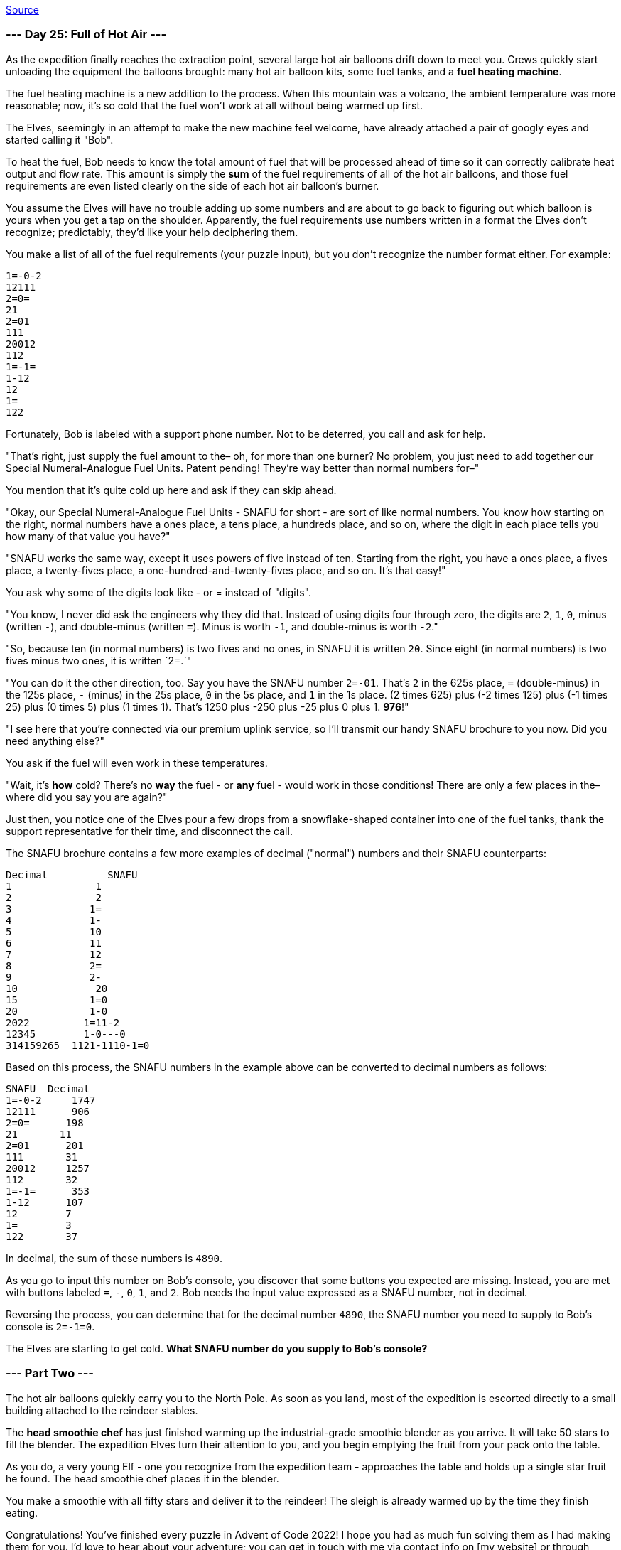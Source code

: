 https://adventofcode.com/2022/day/25#part2[Source]

=== --- Day 25: Full of Hot Air ---

As the expedition finally reaches the extraction point, several large hot air balloons drift down to meet you. Crews quickly start unloading the equipment the balloons brought: many hot air balloon kits, some fuel tanks, and a *fuel heating machine*.

The fuel heating machine is a new addition to the process. When this mountain was a volcano, the ambient temperature was more reasonable; now, it's so cold that the fuel won't work at all without being warmed up first.

The Elves, seemingly in an attempt to make the new machine feel welcome, have already attached a pair of googly eyes and started calling it "Bob".

To heat the fuel, Bob needs to know the total amount of fuel that will be processed ahead of time so it can correctly calibrate heat output and flow rate. This amount is simply the *sum* of the fuel requirements of all of the hot air balloons, and those fuel requirements are even listed clearly on the side of each hot air balloon's burner.

You assume the Elves will have no trouble adding up some numbers and are about to go back to figuring out which balloon is yours when you get a tap on the shoulder. Apparently, the fuel requirements use numbers written in a format the Elves don't recognize; predictably, they'd like your help deciphering them.

You make a list of all of the fuel requirements (your puzzle input), but you don't recognize the number format either. For example:

----
1=-0-2
12111
2=0=
21
2=01
111
20012
112
1=-1=
1-12
12
1=
122
----

Fortunately, Bob is labeled with a support phone number. Not to be deterred, you call and ask for help.

"That's right, just supply the fuel amount to the– oh, for more than one burner? No problem, you just need to add together our Special Numeral-Analogue Fuel Units. Patent pending! They're way better than normal numbers for–"

You mention that it's quite cold up here and ask if they can skip ahead.

"Okay, our Special Numeral-Analogue Fuel Units - SNAFU for short - are sort of like normal numbers. You know how starting on the right, normal numbers have a ones place, a tens place, a hundreds place, and so on, where the digit in each place tells you how many of that value you have?"

"SNAFU works the same way, except it uses powers of five instead of ten. Starting from the right, you have a ones place, a fives place, a twenty-fives place, a one-hundred-and-twenty-fives place, and so on. It's that easy!"

You ask why some of the digits look like - or = instead of "digits".

"You know, I never did ask the engineers why they did that. Instead of using digits four through zero, the digits are `2`, `1`, `0`, minus (written `-`), and double-minus (written `=`). Minus is worth `-1`, and double-minus is worth `-2`."

"So, because ten (in normal numbers) is two fives and no ones, in SNAFU it is written `20`. Since eight (in normal numbers) is two fives minus two ones, it is written `2=.`"

"You can do it the other direction, too. Say you have the SNAFU number `2=-01`. That's `2` in the 625s place, `=` (double-minus) in the 125s place, `-` (minus) in the 25s place, `0` in the 5s place, and `1` in the 1s place. (2 times 625) plus (-2 times 125) plus (-1 times 25) plus (0 times 5) plus (1 times 1). That's 1250 plus -250 plus -25 plus 0 plus 1. *976*!"

"I see here that you're connected via our premium uplink service, so I'll transmit our handy SNAFU brochure to you now. Did you need anything else?"

You ask if the fuel will even work in these temperatures.

"Wait, it's *how* cold? There's no *way* the fuel - or *any* fuel - would work in those conditions! There are only a few places in the– where did you say you are again?"

Just then, you notice one of the Elves pour a few drops from a snowflake-shaped container into one of the fuel tanks, thank the support representative for their time, and disconnect the call.

The SNAFU brochure contains a few more examples of decimal ("normal") numbers and their SNAFU counterparts:

----
Decimal          SNAFU
1              1
2              2
3             1=
4             1-
5             10
6             11
7             12
8             2=
9             2-
10             20
15            1=0
20            1-0
2022         1=11-2
12345        1-0---0
314159265  1121-1110-1=0
----

Based on this process, the SNAFU numbers in the example above can be converted to decimal numbers as follows:

----
SNAFU  Decimal
1=-0-2     1747
12111      906
2=0=      198
21       11
2=01      201
111       31
20012     1257
112       32
1=-1=      353
1-12      107
12        7
1=        3
122       37
----

In decimal, the sum of these numbers is `4890`.

As you go to input this number on Bob's console, you discover that some buttons you expected are missing. Instead, you are met with buttons labeled `=`, `-`, `0`, `1`, and `2`. Bob needs the input value expressed as a SNAFU number, not in decimal.

Reversing the process, you can determine that for the decimal number `4890`, the SNAFU number you need to supply to Bob's console is `2=-1=0`.

The Elves are starting to get cold. *What SNAFU number do you supply to Bob's console?*

=== --- Part Two ---

The hot air balloons quickly carry you to the North Pole. As soon as you land, most of the expedition is escorted directly to a small building attached to the reindeer stables.

The *head smoothie chef* has just finished warming up the industrial-grade smoothie blender as you arrive. It will take 50 stars to fill the blender. The expedition Elves turn their attention to you, and you begin emptying the fruit from your pack onto the table.

As you do, a very young Elf - one you recognize from the expedition team - approaches the table and holds up a single star fruit he found. The head smoothie chef places it in the blender.

You make a smoothie with all fifty stars and deliver it to the reindeer! The sleigh is already warmed up by the time they finish eating.

Congratulations! You've finished every puzzle in Advent of Code 2022! I hope you had as much fun solving them as I had making them for you. I'd love to hear about your adventure; you can get in touch with me via contact info on [my website] or through https://twitter.com/ericwastl[Twitter].

If you'd like to see more things like this in the future, please consider https://adventofcode.com/2022/support[supporting] Advent of Code and sharing it with others.

To hear about future projects, you can follow me on https://twitter.com/ericwastl[Twitter].

I've highlighted the easter eggs in each puzzle, just in case you missed any. Hover your mouse over them, and the easter egg will appear.

link:../README.adoc[Back]